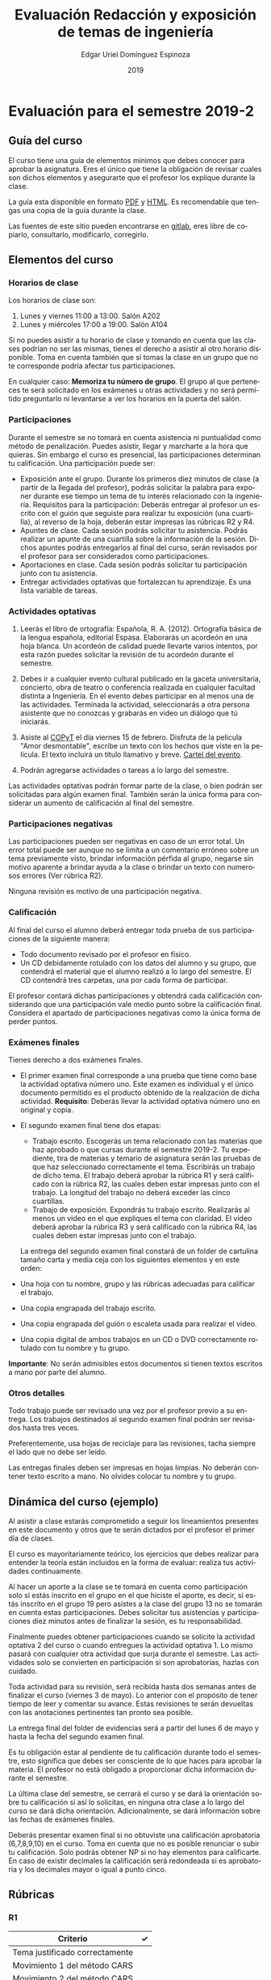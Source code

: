 #+TITLE:        Evaluación Redacción y exposición de temas de ingeniería
#+AUTHOR:       Edgar Uriel Domínguez Espinoza
#+EMAIL:        edgar_uriel84 AT genomorro DOT name
#+DATE:         2019
#+HTML_DOCTYPE: html5
#+HTML_HEAD:    <link rel="stylesheet" type="text/css" href="http://gongzhitaao.org/orgcss/org.css"/>
#+LANGUAGE:     es

* Evaluación para el semestre 2019-2

** Guía del curso

El curso tiene una guía de elementos mínimos  que debes conocer para aprobar la asignatura. Eres
el único  que tiene la  obligación de revisar  cuales son dichos  elementos y asegurarte  que el
profesor los explique durante la clase.

La guía esta disponible en  formato [[file:assets/manual.pdf][PDF]] y [[file:manual.html][HTML]]. Es recomendable que tengas  una copia de la guía
durante la clase.

Las fuentes  de este sitio  pueden encontrarse en [[https://gitlab.com/genomorro/manual][gitlab]],  eres libre de  copiarlo, consultarlo,
modificarlo, corregirlo.

** Elementos del curso

*** Horarios de clase

Los horarios de clase son:

1. Lunes y viernes 11:00 a 13:00. Salón A202
2. Lunes y miércoles 17:00 a 19:00. Salón A104

Si no puedes asistir a tu horario de clase y tomando en cuenta que las clases podrían no ser las
mismas, tienes el derecho  a asistir al otro horario disponible.  Toma en  cuenta también que si
tomas la clase en un grupo que no te corresponde podría afectar tus participaciones.

En  cualquier caso:  **Memoriza  tu número  de  grupo**.  El  grupo al  que  perteneces te  será
solicitado en los exámenes  u otras actividades y no será permitido  preguntarlo ni levantarse a
ver los horarios en la puerta del salón.

*** Participaciones

Durante  el  semestre  se  no  tomará  en  cuenta  asistencia  ni  puntualidad  como  método  de
penalización.  Puedes asistir, llegar  y marcharte a la hora que quieras.   Sin embargo el curso
es presencial, las participaciones determinan tu calificación. Una participación puede ser:

- Exposición ante el grupo.  Durante los primeros diez  minutos de clase (a partir de la llegada
  del profesor),  podrás solicitar  la palabra  para exponer durante  ese tiempo  un tema  de tu
  interés relacionado con  la ingeniería. Requisitos para la participación:  Deberás entregar al
  profesor un escrito con el guión que  seguiste para realizar tu exposición (una cuartilla), al
  reverso de la hoja, deberán estar impresas las rúbricas R2 y R4.
- Apuntes de clase. Cada sesión podrás solicitar tu asistencia. Podrás realizar un apunte de una
  cuartilla sobre la  información de la sesión.  Dichos apuntes podrás entregarlos  al final del
  curso, serán revisados por el profesor para ser considerados como participaciones.
- Aportaciones en clase. Cada sesión podrás solicitar tu participación junto con tu asistencia.
- Entregar  actividades optativas  que  fortalezcan tu  aprendizaje. Es  una  lista variable  de
  tareas.

*** Actividades optativas

1. Leerás  el libro  de ortografía:  Española, R.  A.   (2012). Ortografía  básica de  la lengua
   española,  editorial Espasa.   Elaborarás un  acordeón en  una hoja  blanca.  Un  acordeón de
   calidad puede  llevarte varios intentos,  por esta razón puedes  solicitar la revisión  de tu
   acordeón durante el semestre.
  
2. Debes ir a cualquier evento cultural publicado en la gaceta universitaria, concierto, obra de
   teatro o  conferencia realizada en  cualquier facultad distinta  a Ingeniería.  En  el evento
   debes participar en al menos una de las actividades.  Terminada la actividad, seleccionarás a
   otra  persona   asistente  que  no   conozcas  y  grabarás  en   video  un  diálogo   que  tú
   iniciarás.

3. Asiste al  [[https://www.facebook.com/concientiza.participatransforma][COPyT]] el día viernes 15  de febrero.  Disfruta de la  pelicula "Amor desmontable",
   escribe un  texto con  los hechos  que viste  en la  película.  El  texto incluirá  un título
   llamativo y breve. [[file:im/COPyt.jpeg][Cartel del evento]].

4. Podrán agregarse actividades o tareas a lo largo del semestre.

Las actividades optativas  podrán formar parte de  la clase, o bien podrán  ser solicitadas para
algún examen final.  También serán la única  forma para considerar un aumento de calificación al
final del semestre.
   
*** Participaciones negativas

Las participaciones  pueden ser negativas en  caso de un error  total. Un error total  puede ser
aunque no se limita a un comentario erróneo sobre un tema previamente visto, brindar información
pérfida al grupo, negarse sin motivo aparente a brindar  ayuda a la clase o brindar un texto con
numerosos errores (Ver rúbrica R2).

Ninguna revisión es motivo de una participación negativa.

*** Calificación

Al final del curso el alumno deberá entregar  toda prueba de sus participaciones de la siguiente
manera:

- Todo documento revisado por el profesor en físico.
- Un CD debidamente rotulado con los datos del  alumno y su grupo, que contendrá el material que
  el alumno realizó a  lo largo del semestre. El CD contendrá tres  carpetas, una por cada forma
  de participar.

El profesor  contará dichas participaciones  y obtendrá  cada calificación considerando  que una
participación  vale  medio  punto  sobre  la   calificación  final.  Considera  el  apartado  de
participaciones negativas como la única forma de perder puntos.

*** Exámenes finales

Tienes derecho  a dos exámenes  finales.

- El primer  examen final corresponde  a una  prueba que tiene  como base la  actividad optativa
  número uno. Este examen  es individual y el único documento permitido  es el producto obtenido
  de la  realización de dicha  actividad.  **Requisito**:  Deberás llevar la  actividad optativa
  número uno en original y copia.

- El segundo examen final tiene dos etapas:
  + Trabajo  escrito. Escogerás  un tema  relacionado con las  materias que  haz aprobado  o que
    cursas durante el semestre 2019-2.  Tu expediente,  tira de materias y temario de asignatura
    serán las pruebas de  que haz seleccionado correctamente el tema.   Escribirás un trabajo de
    dicho tema.  El  trabajo deberá aprobar la rúbrica  R1 y será calificado con  la rúbrica R2,
    las cuales  deben estar impresas  junto con  el trabajo. La  longitud del trabajo  no deberá
    exceder las cinco cuartillas.
  + Trabajo de exposición. Expondrás tu trabajo escrito.  Realizarás al menos un video en el que
    expliques el tema con claridad.  El video deberá aprobar la rúbrica R3 y será calificado con
    la rúbrica R4, las cuales deben estar impresas junto con el trabajo.

  La entrega del  segundo examen final constará de  un folder de cartulina tamaño  carta y media
  ceja con los siguientes elementos y en este orden:

- Una hoja con tu nombre, grupo y las rúbricas adecuadas para calificar el trabajo.
- Una copia engrapada del trabajo escrito.
- Una copia engrapada del guión o escaleta usada para realizar el video.
- Una copia digital de ambos  trabajos en un CD o DVD correctamente rotulado  con tu nombre y tu
  grupo.

**Importante**: No serán admisibles estos documentos si  tienen textos escritos a mano por parte
del alumno.

*** Otros detalles

Todo trabajo  puede ser  revisado una  vez por  el profesor  previo a  su entrega.  Los trabajos
destinados al segundo examen final podrán ser revisados hasta tres veces.

Preferentemente, usa hojas de  reciclaje para las revisiones, tacha siempre el  lado que no debe
ser leído.

Las entregas finales  deben ser impresas en  hojas limpias. No deberán contener  texto escrito a
mano. No olvides colocar tu nombre y tu grupo.

** Dinámica del curso (ejemplo)

Al asistir a clase estarás comprometido a  seguir los lineamientos presentes en este documento y
otros que te serán dictados por el profesor el primer día de clases.

El curso es mayoritariamente teórico, los ejercicios  que debes realizar para entender la teoría
están incluidos en la forma de evaluar: realiza tus actividades continuamente.

Al hacer un aporte a  la clase se te tomará en cuenta como  participación solo si estás inscrito
en el grupo en el que hiciste el aporte, es decir, si estás inscrito en el grupo 19 pero asistes
a la  clase del  grupo 13 no  se tomarán  en cuenta estas  participaciones. Debes  solicitar tus
asistencias y participaciones diez minutos antes de finalizar la sesión, es tu responsabilidad.

Finalmente puedes obtener participaciones cuando se solicite la actividad optativa 2 del curso o
cuando entregues  la actividad  optativa 1.  Lo  mismo pasará con  cualquier otra  actividad que
surja  durante  el  semestre.  Las  actividades  solo se  convierten  en  participación  si  son
aprobatorias, hazlas con cuidado.

Toda actividad  para su revisión, será  recibida hasta dos  semanas antes de finalizar  el curso
(viernes  3 de  mayo).  Lo  anterior con  el propósito  de tener  tiempo de  leer y  comentar su
avance.  Estas revisiones  te serán  devueltas con  las anotaciones  pertinentes tan  pronto sea
posible.

La entrega final del folder de evidencias será a partir del lunes 6 de mayo y hasta la fecha del
segundo examen final.

Es tu obligación estar al pendiente de tu calificación durante todo el semestre, esto significa
que debes ser consciente de lo que haces para aprobar la materia. El profesor no está obligado a
proporcionar dicha información durante el semestre.

La última clase del semestre, se cerrará el curso y se dará la orientación sobre tu calificación
si  así   lo  solicitas,  en  ninguna   otra  clase  a  lo   largo  del  curso  se   dará  dicha
orientación. Adicionalmente, se dará información sobre las fechas de exámenes finales.

Deberás presentar examen  final si no obtuviste una calificación  aprobatoria (6,7,8,9,10) en el
curso. Toma en cuenta  que no es posible renunciar o subir tu  calificación. Solo podrás obtener
NP si  no hay  elementos para  calificarte. En caso  de existir  decimales la  calificación será
redondeada si es aprobatoria y los decimales mayor o igual a punto cinco.

** Rúbricas

*** R1

| Criterio                       | ✓ |
|--------------------------------+---|
| Tema justificado correctamente |   |
| Movimiento 1 del método CARS   |   |
| Movimiento 2 del método CARS   |   |
| Movimiento 3 del método CARS   |   |
| Presentación en Latex          |   |

*** R2

La calificación esta determinada por los errores anotados en la siguiente tabla:

| Criterio                      | Errores | Puntos menos | Otras observaciones acerca la puntuación |
|-------------------------------+---------+--------------+------------------------------------------|
| Coherencia y cohesión         |         |              |                                          |
| Longitud                      |         |              |                                          |
| Oraciones tópico              |         |              |                                          |
| Léxico (variedad y selección) |         |              |                                          |
| Referentes                    |         |              |                                          |
| Concordancias                 |         |              |                                          |
| Conjugación T.A.M.            |         |              |                                          |
| Separación sintáctica         |         |              |                                          |
| Citas y bibliografía          |         |              |                                          |
| Norma ortográfica             |         |              |                                          |

La calificación máxima es diez.  Si se cometen tres errores en algún criterio se resta un punto,
por cada error posterior se restará medio punto. Un error puede implicar la existencia de otro.

*** R3

| Criterio                         | ✓ |
|----------------------------------+---|
| Tema justificado correctamente   |   |
| Presentó un guión o escaleta     |   |
| Presentó un texto de desarrollo  |   |
| La voz en el video es del alumno |   |
| El alumno está en el video       |   |

*** R4

La calificación esta determinada por los errores anotados en la siguiente tabla:

| Criterio             | Errores | Puntos menos | Otras observaciones acerca de la puntuación |
|----------------------+---------+--------------+---------------------------------------------|
| Presentación         |         |              |                                             |
| Registro             |         |              |                                             |
| Dicción y entonación |         |              |                                             |
| Contexto y material  |         |              |                                             |
| Información          |         |              |                                             |
| Relevancia           |         |              |                                             |
| Claridad             |         |              |                                             |
| Bibliografía         |         |              |                                             |
| Edición de video     |         |              |                                             |
| Cierre               |         |              |                                             |

La calificación máxima es diez.  Si se cometen tres errores en algún criterio se resta un punto,
por cada error posterior se restará medio punto. Un error puede implicar la existencia de otro.

* Otros elementos útiles para tu calificación

** Latex

Latex es un lenguaje  de marcado útil para escribir textos. Puedes aprender  Latex por tu cuenta
viendo videos en internet o leyendo manuales. Si  no quieres instalar Latex en tu computadora te
recomiendo usar [[https://www.overleaf.com][Overleaf]] que es un buen editor en línea.

Algunos recursos recomendados son:

- [[http://www.ingenieria.unam.mx/dcsyhfi/temarios/redaccion_y_exposicion_de_temas_de_ingenieria2016.pdf][Temario oficial de la asignatura]]
- [[https://en.wikibooks.org/wiki/LaTeX][Guía de Wikibooks sobre Latex]] (en inglés)
- Libro: [[file:assets/Edicion_de_textos_cientificos_LaTeX.pdf][Edición de textos científicos con Latex]]

* Seguridad

La Comisión Local de Seguridad de la FI solicita la lectura de [[file:assets/acciones_cls_fi.pdf][las acciones de la CLS]].
